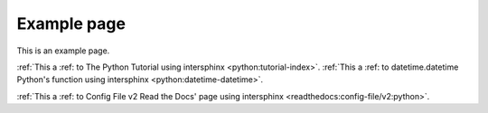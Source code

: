 Example page
============

This is an example page.

:ref:`This a :ref: to The Python Tutorial using intersphinx <python:tutorial-index>`.
:ref:`This a :ref: to datetime.datetime Python's function using intersphinx <python:datetime-datetime>`.

:ref:`This a :ref: to Config File v2 Read the Docs' page using intersphinx <readthedocs:config-file/v2:python>`.
